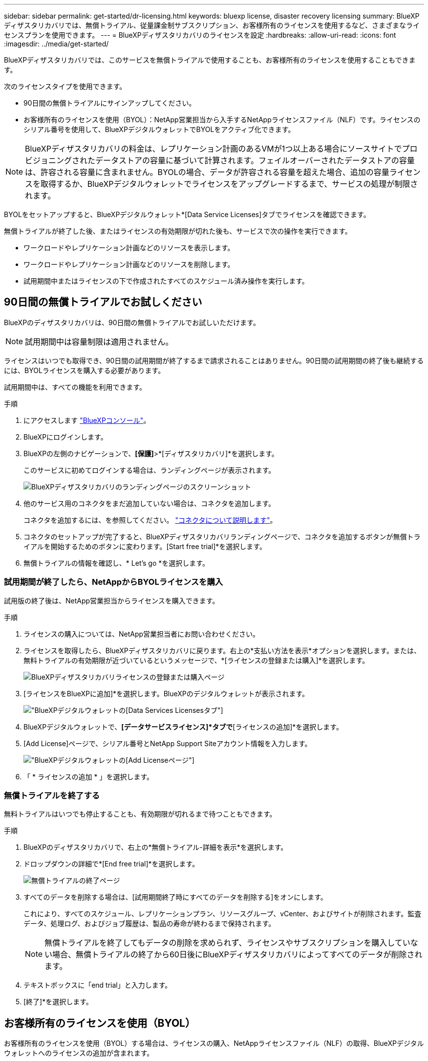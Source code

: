 ---
sidebar: sidebar 
permalink: get-started/dr-licensing.html 
keywords: bluexp license, disaster recovery licensing 
summary: BlueXPディザスタリカバリでは、無償トライアル、従量課金制サブスクリプション、お客様所有のライセンスを使用するなど、さまざまなライセンスプランを使用できます。 
---
= BlueXPディザスタリカバリのライセンスを設定
:hardbreaks:
:allow-uri-read: 
:icons: font
:imagesdir: ../media/get-started/


[role="lead"]
BlueXPディザスタリカバリでは、このサービスを無償トライアルで使用することも、お客様所有のライセンスを使用することもできます。

次のライセンスタイプを使用できます。

* 90日間の無償トライアルにサインアップしてください。
* お客様所有のライセンスを使用（BYOL）：NetApp営業担当から入手するNetAppライセンスファイル（NLF）です。ライセンスのシリアル番号を使用して、BlueXPデジタルウォレットでBYOLをアクティブ化できます。



NOTE: BlueXPディザスタリカバリの料金は、レプリケーション計画のあるVMが1つ以上ある場合にソースサイトでプロビジョニングされたデータストアの容量に基づいて計算されます。フェイルオーバーされたデータストアの容量は、許容される容量に含まれません。BYOLの場合、データが許容される容量を超えた場合、追加の容量ライセンスを取得するか、BlueXPデジタルウォレットでライセンスをアップグレードするまで、サービスの処理が制限されます。

BYOLをセットアップすると、BlueXPデジタルウォレット*[Data Service Licenses]タブでライセンスを確認できます。

無償トライアルが終了した後、またはライセンスの有効期限が切れた後も、サービスで次の操作を実行できます。

* ワークロードやレプリケーション計画などのリソースを表示します。
* ワークロードやレプリケーション計画などのリソースを削除します。
* 試用期間中またはライセンスの下で作成されたすべてのスケジュール済み操作を実行します。




== 90日間の無償トライアルでお試しください

BlueXPのディザスタリカバリは、90日間の無償トライアルでお試しいただけます。


NOTE: 試用期間中は容量制限は適用されません。

ライセンスはいつでも取得でき、90日間の試用期間が終了するまで請求されることはありません。90日間の試用期間の終了後も継続するには、BYOLライセンスを購入する必要があります。

試用期間中は、すべての機能を利用できます。

.手順
. にアクセスします https://console.bluexp.netapp.com/["BlueXPコンソール"^]。
. BlueXPにログインします。
. BlueXPの左側のナビゲーションで、*[保護]*>*[ディザスタリカバリ]*を選択します。
+
このサービスに初めてログインする場合は、ランディングページが表示されます。

+
image:draas-landing2.png["BlueXPディザスタリカバリのランディングページのスクリーンショット"]

. 他のサービス用のコネクタをまだ追加していない場合は、コネクタを追加します。
+
コネクタを追加するには、を参照してください。 https://docs.netapp.com/us-en/bluexp-setup-admin/concept-connectors.html["コネクタについて説明します"^]。

. コネクタのセットアップが完了すると、BlueXPディザスタリカバリランディングページで、コネクタを追加するボタンが無償トライアルを開始するためのボタンに変わります。[Start free trial]*を選択します。
. 無償トライアルの情報を確認し、* Let's go *を選択します。




=== 試用期間が終了したら、NetAppからBYOLライセンスを購入

試用版の終了後は、NetApp営業担当からライセンスを購入できます。

.手順
. ライセンスの購入については、NetApp営業担当者にお問い合わせください。
. ライセンスを取得したら、BlueXPディザスタリカバリに戻ります。右上の*支払い方法を表示*オプションを選択します。または、無料トライアルの有効期限が近づいているというメッセージで、*[ライセンスの登録または購入]*を選択します。
+
image:draas-license-subscribe-NetApp-option2.png["BlueXPディザスタリカバリライセンスの登録または購入ページ"]

. [ライセンスをBlueXPに追加]*を選択します。BlueXPのデジタルウォレットが表示されます。
+
image:digital-wallet-data-services-licenses-tab2.png["BlueXPデジタルウォレットの[Data Services Licenses]タブ"]

. BlueXPデジタルウォレットで、*[データサービスライセンス]*タブで*[ライセンスの追加]*を選択します。
. [Add License]ページで、シリアル番号とNetApp Support Siteアカウント情報を入力します。
+
image:byol-digital-wallet-license-add2.png["BlueXPデジタルウォレットの[Add License]ページ"]

. 「 * ライセンスの追加 * 」を選択します。




=== 無償トライアルを終了する

無料トライアルはいつでも停止することも、有効期限が切れるまで待つこともできます。

.手順
. BlueXPのディザスタリカバリで、右上の*無償トライアル-詳細を表示*を選択します。
. ドロップダウンの詳細で*[End free trial]*を選択します。
+
image:draas-trial-end3.png["無償トライアルの終了ページ"]

. すべてのデータを削除する場合は、[試用期間終了時にすべてのデータを削除する]をオンにします。
+
これにより、すべてのスケジュール、レプリケーションプラン、リソースグループ、vCenter、およびサイトが削除されます。監査データ、処理ログ、およびジョブ履歴は、製品の寿命が終わるまで保持されます。

+

NOTE: 無償トライアルを終了してもデータの削除を求められず、ライセンスやサブスクリプションを購入していない場合、無償トライアルの終了から60日後にBlueXPディザスタリカバリによってすべてのデータが削除されます。

. テキストボックスに「end trial」と入力します。
. [終了]*を選択します。




== お客様所有のライセンスを使用（BYOL）

お客様所有のライセンスを使用（BYOL）する場合は、ライセンスの購入、NetAppライセンスファイル（NLF）の取得、BlueXPデジタルウォレットへのライセンスの追加が含まれます。



=== BlueXPディザスタリカバリライセンスを購入

BlueXPディザスタリカバリライセンスをお持ちでない場合は、ネットアップまでお問い合わせください。

. 次のいずれかを実行します。
+
** ライセンスの購入については、NetApp営業担当までお問い合わせください。
** ライセンスをリクエストするには、BlueXPの右下にあるチャットアイコンをクリックします。






=== BlueXPディザスタリカバリライセンスファイルの入手

NetApp営業担当からBlueXPディザスタリカバリライセンスを購入したら、BlueXPディザスタリカバリのシリアル番号とNetApp Support Site（NSS）アカウント情報を入力してライセンスをアクティブ化します。

.作業を開始する前に
開始する前に、次の情報が必要です。

* BlueXPディザスタリカバリのシリアル番号
+
この番号は、SOから確認するか、アカウントチームにお問い合わせください。

* BlueXPアカウントID
+
BlueXPアカウントIDを確認するには、BlueXPの上部にある*[アカウント]*ドロップダウンを選択し、アカウントの横にある*[アカウントの管理]*を選択します。アカウント ID は、 [ 概要 ] タブにあります。インターネットにアクセスできないプライベートモードのサイトでは、* account-DARKSITE1*を使用します。





=== BlueXPのデジタルウォレットにBlueXPディザスタリカバリライセンスを追加

BlueXPアカウント用のBlueXPディザスタリカバリライセンスを購入したら、BlueXPのデジタルウォレットにライセンスを追加する必要があります。

.手順
. BlueXPのメニューで、* Governance *>* Digital Wallet *>* Data Services Licenses *を選択します。
+
image:digital-wallet-data-services-licenses-tab2.png["BlueXPデジタルウォレットの[Data Services Licenses]タブ"]

. 「 * ライセンスの追加 * 」を選択します。
+
image:byol-digital-wallet-license-add2.png["NetApp BlueXPデジタルウォレットの[Add License]ページ"]

. [Add License]ページで、ライセンス情報を入力し、*[Add License]*を選択します。
+
** BlueXPライセンスのシリアル番号があり、NSSアカウントがわかっている場合は、*[シリアル番号の入力]*オプションを選択してその情報を入力します。
+
お使いのNetApp Support Siteのアカウントがドロップダウンリストにない場合は、 https://docs.netapp.com/us-en/bluexp-setup-admin/task-adding-nss-accounts.html["NSSアカウントをBlueXPに追加します"^]。

** BlueXPライセンスファイル（ダークサイトにインストールされている場合に必要）がある場合は、*[ライセンスファイルのアップロード]*オプションを選択し、プロンプトに従ってファイルを添付します。




.結果
BlueXPデジタルウォレットに、ライセンスがあればディザスタリカバリが表示されるようになりました。

image:byol-digital-wallet-licenses-added.png["NetApp BlueXPデジタルウォレット"]



=== 有効期限が切れたときにBlueXPライセンスを更新する

ライセンス期間が有効期限に近づいている場合や、ライセンス容量が上限に近づいている場合は、BlueXPのディザスタリカバリUIに通知されます。有効期限が切れる前にBlueXPディザスタリカバリライセンスを更新することで、スキャンしたデータへのアクセスが中断されることがありません。


TIP: このメッセージは、BlueXPのデジタルウォレットと https://docs.netapp.com/us-en/bluexp-setup-admin/task-monitor-cm-operations.html#monitoring-operations-status-using-the-notification-center["通知"]。

.手順
. BlueXPの右下にあるチャットアイコンを選択して、特定のシリアル番号について契約期間の延長やライセンスの容量の追加をリクエストします。また、電子メールを送信して、ライセンスの更新をリクエストすることもできます。
+
ライセンスの料金を支払ってNetApp Support Site に登録すると、BlueXPデジタルウォレット内のライセンスが自動的に更新され、[Data Services Licenses]ページに5~10分後に変更が反映されます。

. BlueXPがライセンスを自動的に更新できない場合(たとえば、ダークサイトにインストールされている場合)、ライセンスファイルを手動でアップロードする必要があります。
+
.. ライセンスファイルはNetApp Support Siteから取得できます。
.. BlueXPのデジタルウォレットにアクセスします。
.. [データサービスライセンス]*タブを選択し、更新するサービスシリアル番号の*[アクション...]*アイコンを選択して、*[ライセンスの更新]*を選択します。




